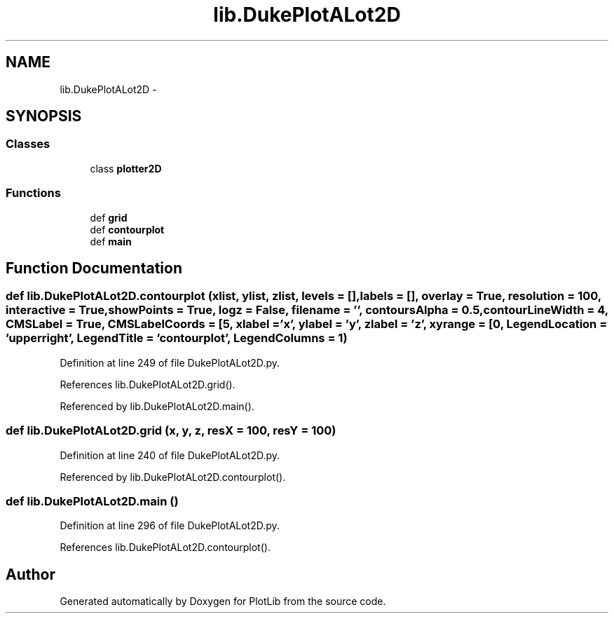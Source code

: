 .TH "lib.DukePlotALot2D" 3 "Mon Feb 23 2015" "PlotLib" \" -*- nroff -*-
.ad l
.nh
.SH NAME
lib.DukePlotALot2D \- 
.SH SYNOPSIS
.br
.PP
.SS "Classes"

.in +1c
.ti -1c
.RI "class \fBplotter2D\fP"
.br
.in -1c
.SS "Functions"

.in +1c
.ti -1c
.RI "def \fBgrid\fP"
.br
.ti -1c
.RI "def \fBcontourplot\fP"
.br
.ti -1c
.RI "def \fBmain\fP"
.br
.in -1c
.SH "Function Documentation"
.PP 
.SS "def lib\&.DukePlotALot2D\&.contourplot (xlist, ylist, zlist, levels = \fC[]\fP, labels = \fC[]\fP, overlay = \fCTrue\fP, resolution = \fC100\fP, interactive = \fCTrue\fP, showPoints = \fCTrue\fP, logz = \fCFalse\fP, filename = \fC''\fP, contoursAlpha = \fC0\&.5\fP, contourLineWidth = \fC4\fP, CMSLabel = \fCTrue\fP, CMSLabelCoords = \fC[5\fP, xlabel = \fC'x'\fP, ylabel = \fC'y'\fP, zlabel = \fC'z'\fP, xyrange = \fC[0\fP, LegendLocation = \fC'upper right'\fP, LegendTitle = \fC'contourplot'\fP, LegendColumns = \fC1\fP)"

.PP
Definition at line 249 of file DukePlotALot2D\&.py\&.
.PP
References lib\&.DukePlotALot2D\&.grid()\&.
.PP
Referenced by lib\&.DukePlotALot2D\&.main()\&.
.SS "def lib\&.DukePlotALot2D\&.grid (x, y, z, resX = \fC100\fP, resY = \fC100\fP)"

.PP
Definition at line 240 of file DukePlotALot2D\&.py\&.
.PP
Referenced by lib\&.DukePlotALot2D\&.contourplot()\&.
.SS "def lib\&.DukePlotALot2D\&.main ()"

.PP
Definition at line 296 of file DukePlotALot2D\&.py\&.
.PP
References lib\&.DukePlotALot2D\&.contourplot()\&.
.SH "Author"
.PP 
Generated automatically by Doxygen for PlotLib from the source code\&.
